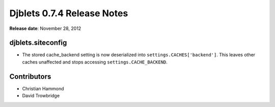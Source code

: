 ===========================
Djblets 0.7.4 Release Notes
===========================

**Release date**: November 28, 2012


djblets.siteconfig
==================

* The stored cache_backend setting is now deserialized into
  ``settings.CACHES['backend']``. This leaves other caches
  unaffected and stops accessing ``settings.CACHE_BACKEND``.


Contributors
============

* Christian Hammond
* David Trowbridge

